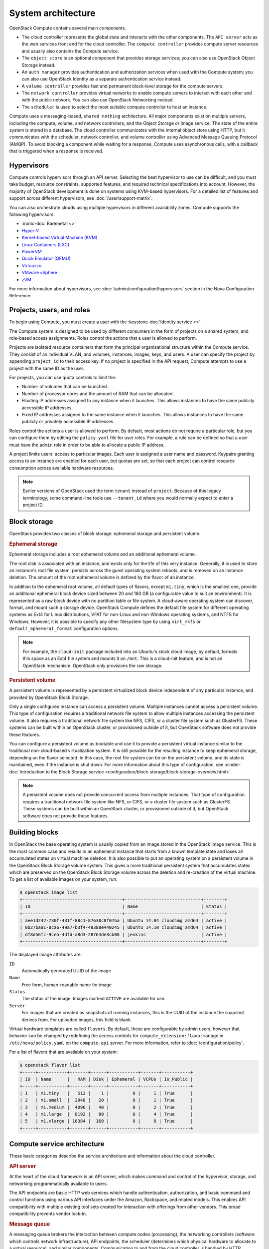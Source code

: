 ===================
System architecture
===================

OpenStack Compute contains several main components.

- The cloud controller represents the global state and interacts with the
  other components. The ``API server`` acts as the web services front end for
  the cloud controller. The ``compute controller`` provides compute server
  resources and usually also contains the Compute service.

- The ``object store`` is an optional component that provides storage
  services; you can also use OpenStack Object Storage instead.

- An ``auth manager`` provides authentication and authorization services when
  used with the Compute system; you can also use OpenStack Identity as a
  separate authentication service instead.

- A ``volume controller`` provides fast and permanent block-level storage for
  the compute servers.

- The ``network controller`` provides virtual networks to enable compute
  servers to interact with each other and with the public network. You can also
  use OpenStack Networking instead.

- The ``scheduler`` is used to select the most suitable compute controller to
  host an instance.

Compute uses a messaging-based, ``shared nothing`` architecture. All major
components exist on multiple servers, including the compute, volume, and
network controllers, and the Object Storage or Image service.  The state of the
entire system is stored in a database. The cloud controller communicates with
the internal object store using HTTP, but it communicates with the scheduler,
network controller, and volume controller using Advanced Message Queuing
Protocol (AMQP). To avoid blocking a component while waiting for a response,
Compute uses asynchronous calls, with a callback that is triggered when a
response is received.

Hypervisors
~~~~~~~~~~~

Compute controls hypervisors through an API server. Selecting the best
hypervisor to use can be difficult, and you must take budget, resource
constraints, supported features, and required technical specifications into
account. However, the majority of OpenStack development is done on systems
using KVM-based hypervisors. For a detailed list of features and
support across different hypervisors, see :doc:`/user/support-matrix`.

You can also orchestrate clouds using multiple hypervisors in different
availability zones. Compute supports the following hypervisors:

- :ironic-doc:`Baremetal <>`

- `Hyper-V
  <https://docs.microsoft.com/en-us/windows-server/virtualization/hyper-v/hyper-v-technology-overview>`__

- `Kernel-based Virtual Machine (KVM)
  <https://www.linux-kvm.org/page/Main_Page>`__

- `Linux Containers (LXC) <https://linuxcontainers.org>`__

- `PowerVM <https://www.ibm.com/us-en/marketplace/ibm-powervm>`__

- `Quick Emulator (QEMU) <https://wiki.qemu.org/Manual>`__

- `Virtuozzo <https://www.virtuozzo.com/products/vz7.html>`__

- `VMware vSphere
  <https://www.vmware.com/support/vsphere-hypervisor.html>`__


- `zVM <https://www.ibm.com/it-infrastructure/z/zvm>`__

For more information about hypervisors, see
:doc:`/admin/configuration/hypervisors`
section in the Nova Configuration Reference.

Projects, users, and roles
~~~~~~~~~~~~~~~~~~~~~~~~~~

To begin using Compute, you must create a user with the
:keystone-doc:`Identity service <>`.

The Compute system is designed to be used by different consumers in the form of
projects on a shared system, and role-based access assignments.  Roles control
the actions that a user is allowed to perform.

Projects are isolated resource containers that form the principal
organizational structure within the Compute service. They consist of an
individual VLAN, and volumes, instances, images, keys, and users. A user can
specify the project by appending ``project_id`` to their access key.  If no
project is specified in the API request, Compute attempts to use a project with
the same ID as the user.

For projects, you can use quota controls to limit the:

- Number of volumes that can be launched.

- Number of processor cores and the amount of RAM that can be allocated.

- Floating IP addresses assigned to any instance when it launches. This allows
  instances to have the same publicly accessible IP addresses.

- Fixed IP addresses assigned to the same instance when it launches.  This
  allows instances to have the same publicly or privately accessible IP
  addresses.

Roles control the actions a user is allowed to perform. By default, most
actions do not require a particular role, but you can configure them by editing
the ``policy.yaml`` file for user roles. For example, a rule can be defined so
that a user must have the ``admin`` role in order to be able to allocate a
public IP address.

A project limits users' access to particular images. Each user is assigned a
user name and password. Keypairs granting access to an instance are enabled for
each user, but quotas are set, so that each project can control resource
consumption across available hardware resources.

.. note::

   Earlier versions of OpenStack used the term ``tenant`` instead of
   ``project``. Because of this legacy terminology, some command-line tools use
   ``--tenant_id`` where you would normally expect to enter a project ID.

Block storage
~~~~~~~~~~~~~

OpenStack provides two classes of block storage: ephemeral storage and
persistent volume.

.. rubric:: Ephemeral storage

Ephemeral storage includes a root ephemeral volume and an additional ephemeral
volume.

The root disk is associated with an instance, and exists only for the life of
this very instance. Generally, it is used to store an instance's root file
system, persists across the guest operating system reboots, and is removed on
an instance deletion. The amount of the root ephemeral volume is defined by the
flavor of an instance.

In addition to the ephemeral root volume, all default types of flavors, except
``m1.tiny``, which is the smallest one, provide an additional ephemeral block
device sized between 20 and 160 GB (a configurable value to suit an
environment). It is represented as a raw block device with no partition table
or file system. A cloud-aware operating system can discover, format, and mount
such a storage device. OpenStack Compute defines the default file system for
different operating systems as Ext4 for Linux distributions, VFAT for non-Linux
and non-Windows operating systems, and NTFS for Windows. However, it is
possible to specify any other filesystem type by using ``virt_mkfs`` or
``default_ephemeral_format`` configuration options.

.. note::

   For example, the ``cloud-init`` package included into an Ubuntu's stock
   cloud image, by default, formats this space as an Ext4 file system and
   mounts it on ``/mnt``. This is a cloud-init feature, and is not an OpenStack
   mechanism. OpenStack only provisions the raw storage.

.. rubric:: Persistent volume

A persistent volume is represented by a persistent virtualized block device
independent of any particular instance, and provided by OpenStack Block
Storage.

Only a single configured instance can access a persistent volume.  Multiple
instances cannot access a persistent volume. This type of configuration
requires a traditional network file system to allow multiple instances
accessing the persistent volume. It also requires a traditional network file
system like NFS, CIFS, or a cluster file system such as GlusterFS. These
systems can be built within an OpenStack cluster, or provisioned outside of it,
but OpenStack software does not provide these features.

You can configure a persistent volume as bootable and use it to provide a
persistent virtual instance similar to the traditional non-cloud-based
virtualization system. It is still possible for the resulting instance to keep
ephemeral storage, depending on the flavor selected. In this case, the root
file system can be on the persistent volume, and its state is maintained, even
if the instance is shut down. For more information about this type of
configuration, see :cinder-doc:`Introduction to the Block Storage service
<configuration/block-storage/block-storage-overview.html>`.

.. note::

   A persistent volume does not provide concurrent access from multiple
   instances. That type of configuration requires a traditional network file
   system like NFS, or CIFS, or a cluster file system such as GlusterFS. These
   systems can be built within an OpenStack cluster, or provisioned outside of
   it, but OpenStack software does not provide these features.


Building blocks
~~~~~~~~~~~~~~~

In OpenStack the base operating system is usually copied from an image stored
in the OpenStack Image service. This is the most common case and results in an
ephemeral instance that starts from a known template state and loses all
accumulated states on virtual machine deletion. It is also possible to put an
operating system on a persistent volume in the OpenStack Block Storage volume
system. This gives a more traditional persistent system that accumulates states
which are preserved on the OpenStack Block Storage volume across the deletion
and re-creation of the virtual machine. To get a list of available images on
your system, run:

.. code-block:: console

   $ openstack image list
   +--------------------------------------+-----------------------------+--------+
   | ID                                   | Name                        | Status |
   +--------------------------------------+-----------------------------+--------+
   | aee1d242-730f-431f-88c1-87630c0f07ba | Ubuntu 14.04 cloudimg amd64 | active |
   | 0b27baa1-0ca6-49a7-b3f4-48388e440245 | Ubuntu 14.10 cloudimg amd64 | active |
   | df8d56fc-9cea-4dfd-a8d3-28764de3cb08 | jenkins                     | active |
   +--------------------------------------+-----------------------------+--------+

The displayed image attributes are:

``ID``
  Automatically generated UUID of the image

``Name``
  Free form, human-readable name for image

``Status``
  The status of the image. Images marked ``ACTIVE`` are available for use.

``Server``
  For images that are created as snapshots of running instances, this is the
  UUID of the instance the snapshot derives from. For uploaded images, this
  field is blank.

Virtual hardware templates are called ``flavors``. By default, these are
configurable by admin users, however that behavior can be changed by redefining
the access controls for ``compute_extension:flavormanage`` in
``/etc/nova/policy.yaml`` on the ``compute-api`` server.
For more information, refer to :doc:`/configuration/policy`.

For a list of flavors that are available on your system:

.. code-block:: console

   $ openstack flavor list
   +-----+-----------+-------+------+-----------+-------+-----------+
   | ID  | Name      |   RAM | Disk | Ephemeral | VCPUs | Is_Public |
   +-----+-----------+-------+------+-----------+-------+-----------+
   | 1   | m1.tiny   |   512 |    1 |         0 |     1 | True      |
   | 2   | m1.small  |  2048 |   20 |         0 |     1 | True      |
   | 3   | m1.medium |  4096 |   40 |         0 |     2 | True      |
   | 4   | m1.large  |  8192 |   80 |         0 |     4 | True      |
   | 5   | m1.xlarge | 16384 |  160 |         0 |     8 | True      |
   +-----+-----------+-------+------+-----------+-------+-----------+

Compute service architecture
~~~~~~~~~~~~~~~~~~~~~~~~~~~~

These basic categories describe the service architecture and information about
the cloud controller.

.. rubric:: API server

At the heart of the cloud framework is an API server, which makes command and
control of the hypervisor, storage, and networking programmatically available
to users.

The API endpoints are basic HTTP web services which handle authentication,
authorization, and basic command and control functions using various API
interfaces under the Amazon, Rackspace, and related models. This enables API
compatibility with multiple existing tool sets created for interaction with
offerings from other vendors. This broad compatibility prevents vendor lock-in.

.. rubric:: Message queue

A messaging queue brokers the interaction between compute nodes (processing),
the networking controllers (software which controls network infrastructure),
API endpoints, the scheduler (determines which physical hardware to allocate to
a virtual resource), and similar components. Communication to and from the
cloud controller is handled by HTTP requests through multiple API endpoints.

A typical message passing event begins with the API server receiving a request
from a user. The API server authenticates the user and ensures that they are
permitted to issue the subject command. The availability of objects implicated
in the request is evaluated and, if available, the request is routed to the
queuing engine for the relevant workers.  Workers continually listen to the
queue based on their role, and occasionally their type host name. When an
applicable work request arrives on the queue, the worker takes assignment of
the task and begins executing it. Upon completion, a response is dispatched to
the queue which is received by the API server and relayed to the originating
user.  Database entries are queried, added, or removed as necessary during the
process.

.. rubric:: Compute worker

Compute workers manage computing instances on host machines. The API dispatches
commands to compute workers to complete these tasks:

-  Run instances

-  Delete instances (Terminate instances)

-  Reboot instances

-  Attach volumes

-  Detach volumes

-  Get console output

.. rubric:: Network Controller

The Network Controller manages the networking resources on host machines. The
API server dispatches commands through the message queue, which are
subsequently processed by Network Controllers. Specific operations include:

-  Allocating fixed IP addresses

-  Configuring VLANs for projects

-  Configuring networks for compute nodes
